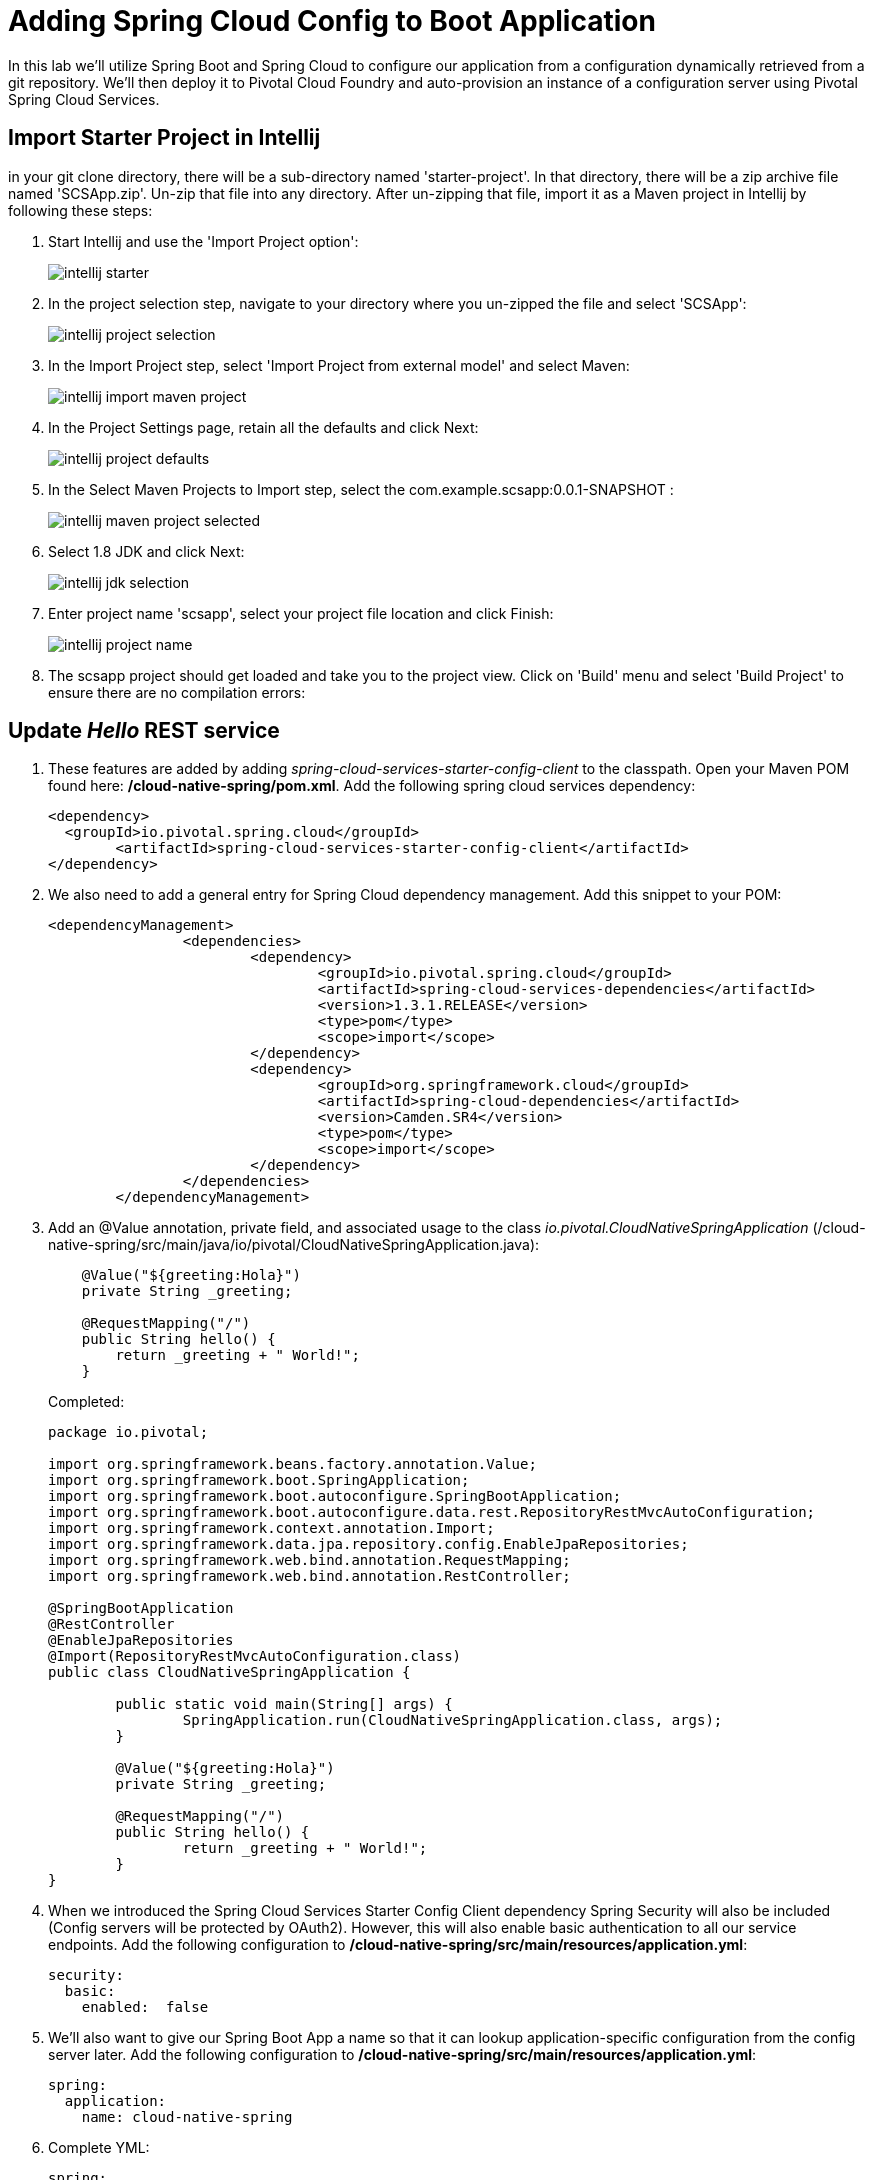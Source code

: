 = Adding Spring Cloud Config to Boot Application

In this lab we'll utilize Spring Boot and Spring Cloud to configure our application from a configuration dynamically retrieved from a git repository. We'll then deploy it to Pivotal Cloud Foundry and auto-provision an instance of a configuration server using Pivotal Spring Cloud Services.

== Import Starter Project in Intellij

in your git clone directory, there will be a sub-directory named 'starter-project'. In that directory, there will be a zip archive file named 'SCSApp.zip'. Un-zip that file into any directory. After un-zipping that file, import it as a Maven project in Intellij by following these steps:

. Start Intellij and use the 'Import Project option':
+
image::../../Common/images/intellij-starter.png[]

. In the project selection step, navigate to your directory where you un-zipped the file and select 'SCSApp':
+
image::../../Common/images/intellij-project-selection.png[] 

. In the Import Project step, select 'Import Project from external model' and select Maven:
+
image::../../Common/images/intellij-import-maven-project.png[] 

. In the Project Settings page, retain all the defaults and click Next:
+
image::../../Common/images/intellij-project-defaults.png[] 

. In the Select Maven Projects to Import step, select the com.example.scsapp:0.0.1-SNAPSHOT :
+
image::../../Common/images/intellij-maven-project-selected.png[] 

. Select 1.8 JDK and click Next:
+
image::../../Common/images/intellij-jdk-selection.png[] 

. Enter project name 'scsapp', select your project file location and click Finish:
+
image::../../Common/images/intellij-project-name.png[]

. The scsapp project should get loaded and take you to the project view. Click on 'Build' menu and select 'Build Project' to ensure there are no compilation errors:










== Update _Hello_ REST service

. These features are added by adding _spring-cloud-services-starter-config-client_ to the classpath.  Open your Maven POM found here: */cloud-native-spring/pom.xml*.  Add the following spring cloud services dependency:
+
[source, xml]
---------------------------------------------------------------------
<dependency>
  <groupId>io.pivotal.spring.cloud</groupId>
	<artifactId>spring-cloud-services-starter-config-client</artifactId>
</dependency>
---------------------------------------------------------------------

. We also need to add a general entry for Spring Cloud dependency management.  Add this snippet to your POM:
+
[source, xml]
---------------------------------------------------------------------
<dependencyManagement>
		<dependencies>
			<dependency>
				<groupId>io.pivotal.spring.cloud</groupId>
				<artifactId>spring-cloud-services-dependencies</artifactId>
				<version>1.3.1.RELEASE</version>
				<type>pom</type>
				<scope>import</scope>
			</dependency>
			<dependency>
				<groupId>org.springframework.cloud</groupId>
				<artifactId>spring-cloud-dependencies</artifactId>
				<version>Camden.SR4</version>
				<type>pom</type>
				<scope>import</scope>
			</dependency>
		</dependencies>
	</dependencyManagement>
---------------------------------------------------------------------

. Add an @Value annotation, private field, and associated usage to the class _io.pivotal.CloudNativeSpringApplication_ (/cloud-native-spring/src/main/java/io/pivotal/CloudNativeSpringApplication.java):
+
[source, java, numbered]
---------------------------------------------------------------------
    @Value("${greeting:Hola}")
    private String _greeting;

    @RequestMapping("/")
    public String hello() {
        return _greeting + " World!";
    }
---------------------------------------------------------------------
+
Completed:
+
[source,java,numbered]
---------------------------------------------------------------------
package io.pivotal;

import org.springframework.beans.factory.annotation.Value;
import org.springframework.boot.SpringApplication;
import org.springframework.boot.autoconfigure.SpringBootApplication;
import org.springframework.boot.autoconfigure.data.rest.RepositoryRestMvcAutoConfiguration;
import org.springframework.context.annotation.Import;
import org.springframework.data.jpa.repository.config.EnableJpaRepositories;
import org.springframework.web.bind.annotation.RequestMapping;
import org.springframework.web.bind.annotation.RestController;

@SpringBootApplication
@RestController
@EnableJpaRepositories
@Import(RepositoryRestMvcAutoConfiguration.class)
public class CloudNativeSpringApplication {

	public static void main(String[] args) {
		SpringApplication.run(CloudNativeSpringApplication.class, args);
	}

	@Value("${greeting:Hola}")
	private String _greeting;

	@RequestMapping("/")
	public String hello() {
		return _greeting + " World!";
	}
}
---------------------------------------------------------------------

. When we introduced the Spring Cloud Services Starter Config Client dependency Spring Security will also be included (Config servers will be protected by OAuth2).  However, this will also enable basic authentication to all our service endpoints.  Add the following configuration to */cloud-native-spring/src/main/resources/application.yml*:
+
[source, yaml]
---------------------------------------------------------------------
security:
  basic:
    enabled:  false
---------------------------------------------------------------------

. We'll also want to give our Spring Boot App a name so that it can lookup application-specific configuration from the config server later.  Add the following configuration to */cloud-native-spring/src/main/resources/application.yml*:
+
[source, yaml]
---------------------------------------------------------------------
spring:
  application:
    name: cloud-native-spring
---------------------------------------------------------------------

. Complete YML:
+
[source, yaml]
---------------------------------------------------------------------
spring:
  application:
    name: cloud-native-spring

endpoints: # add this section
  sensitive: false

info: # add this section
  build:
    artifact: @project.artifactId@
    name: @project.name@
    description: @project.description@
    version: @project.version@

management:
  security:
    enabled: false
  info:
    git:
      mode: full
  cloudfoundry:
    enabled: true
    skip-ssl-validation: true

security:
  basic:
---------------------------------------------------------------------

== Run the _cloud-native-spring_ Application and verify dynamic config is working

. Run the application
+
[source,bash]
---------------------------------------------------------------------
$ mvn clean spring-boot:run
---------------------------------------------------------------------

. Browse to http://localhost:8080 and verify you now see your new greeting.

. Stop the _cloud-native-spring_ application

== Create Spring Cloud Config Server instance

. Now that our application is ready to read its config from a cloud config server, we need to deploy one!  This can be done through cloudfoundry using the services marketplace.  Browse to the marketplace in Pivotal Cloudfoundry Apps Manager, https://apps.cfpoc2.internal.t-mobile.com, navigate to the space you have been using to push your app, and select Config Server:
+
image::images/config-scs.jpg[]

. In the resulting details page, select the _standard_, single tenant plan.  Name the instance *config-server*, select the space that you've been using to push all your applications.  At this time you don't need to select a application to bind to the service:
+
image::images/config-scs1.jpg[]

. After we create the service instance you'll be redirected to your _Space_ landing page that lists your apps and services.  The config server is deployed on-demand and will take a few moments to deploy.  Once the messsage _The Service Instance is Initializing_ disappears click on the service you provisioned.  Select the manage link towards the top of the resulting screen to view the instance id and a JSON document with a single element, count, which validates that the instance provisioned correctly:
+
image::images/config-scs2.jpg[]

. We now need to update the service instance with our GIT repository information.  Using the cloudfoundry CLI execute the following update service command:
+
[source,bash]
---------------------------------------------------------------------
$ cf update-service config-server -c '{"git": { "uri": "https://github.com/azwickey-pivotal/config-repo" } }'
---------------------------------------------------------------------

. Refresh you Config Server management page and you will see the following message.  Wait until the screen refreshes and the service is reintialized:
+
image::images/config-scs3.jpg[]

. We will now bind our application to our config-server within our Cloudfoundry deployment manifest.  Add these 2 entries to the bottom of */cloud-native-spring/manifest.yml*
+
[source, yml]
---------------------------------------------------------------------
  env:
    TRUST_CERTS: api.cfpoc2.internal.t-mobile.com
  services:
  - config-server
---------------------------------------------------------------------
+
Complete:
+
[source, yml]
---------------------------------------------------------------------
---
applications:
- name: cloud-native-spring
  host: cloud-native-spring
  memory: 512M
  instances: 1
  path: ./target/cloud-native-spring-0.0.1-SNAPSHOT.jar
  buildpack: java_buildpack_offline
  timeout: 180
  env:
    TRUST_CERTS: https://api.cfpoc2.internal.t-mobile.com
    JAVA_OPTS: -Djava.security.egd=file:///dev/urandom
  services:
  - config-server
---------------------------------------------------------------------

== Deploy and test application

. Build the application
+
[source,bash]
---------------------------------------------------------------------
$ mvn clean package
---------------------------------------------------------------------

. Push application into Cloud Foundry
+
[source,bash]
---------------------------------------------------------------------
$ cf push -f manifest.yml
---------------------------------------------------------------------

. Test your application by navigating to the root URL of the application, which will invoke the hello() service.  You should now see a greeting that is read from the cloud config server!
+
Bon Jour World!

. What just happened??  A Spring component within the Spring Cloud Starter Config Client module called a _service connector_ automatically detected that there was a Cloud Config service bound into the application.  The service connector configured the application automatically to connect to the cloud config server and download the configuration and wire it into the application

. If you navigate to the GIT repo we specified for our configuration, https://github.com/azwickey-pivotal/config-repo, you'll see a file named cloud-native-spring.yml.  This filename is the same as our spring.application.name value for our Boot application.  The configuration is read from this file, in our case the following property:
+
[source, yaml]
---------------------------------------------------------------------
greeting: Bon Jour
---------------------------------------------------------------------

. Next we'll learn how to register our service with a service registry and load balance requests using Spring Cloud components.
